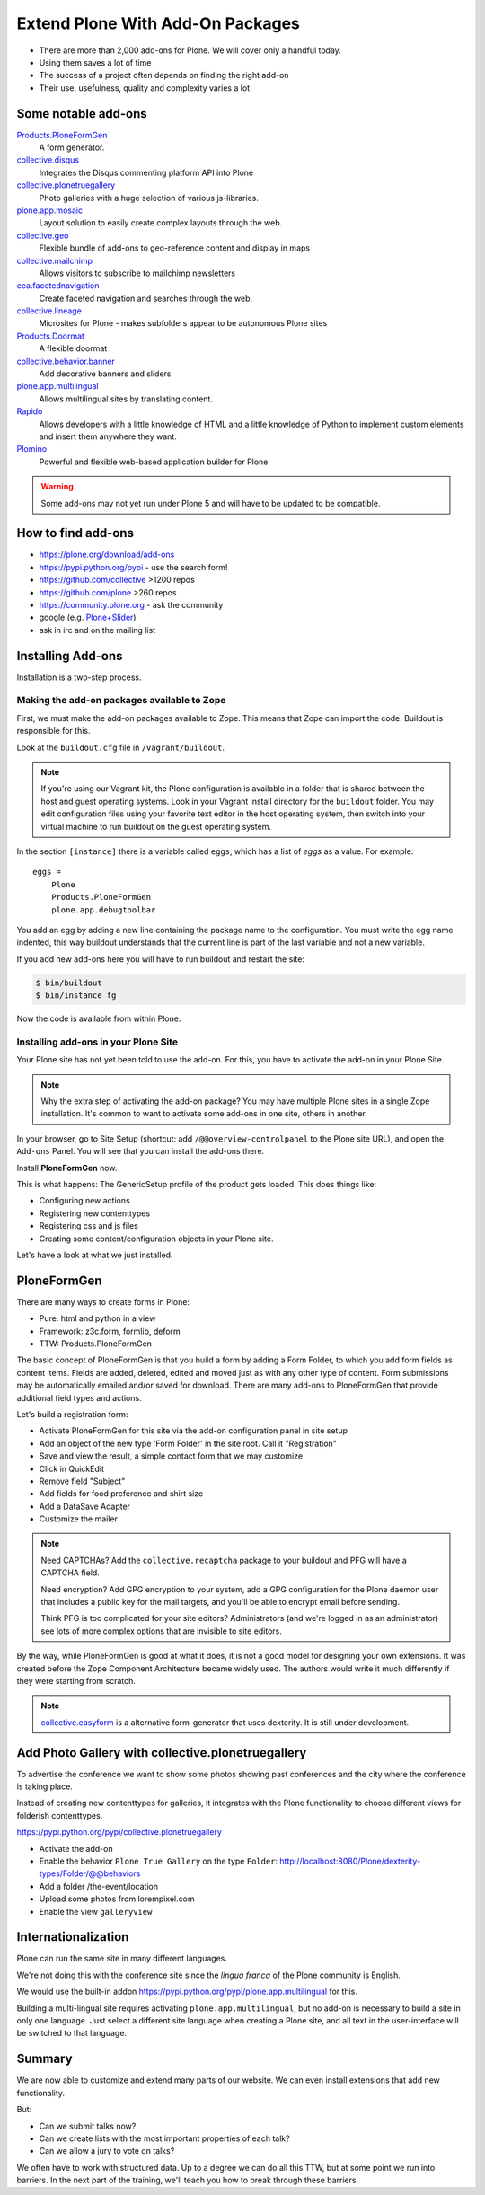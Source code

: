 .. _add-ons-label:

Extend Plone With Add-On Packages
=================================

* There are more than 2,000 add-ons for Plone. We will cover only a handful today.
* Using them saves a lot of time
* The success of a project often depends on finding the right add-on
* Their use, usefulness, quality and complexity varies a lot


.. _add-ons-notable-label:

Some notable add-ons
---------------------

`Products.PloneFormGen <http://docs.plone.org/develop/plone/forms/ploneformgen.html>`_
  A form generator.

`collective.disqus <https://pypi.python.org/pypi/collective.disqus/>`_
  Integrates the Disqus commenting platform API into Plone

`collective.plonetruegallery <https://pypi.python.org/pypi/collective.plonetruegallery>`_
  Photo galleries with a huge selection of various js-libraries.

`plone.app.mosaic <https://github.com/plone/plone.app.mosaic>`_
  Layout solution to easily create complex layouts through the web.

`collective.geo <http://collectivegeo.readthedocs.org/en/latest/>`_
  Flexible bundle of add-ons to geo-reference content and display in maps

`collective.mailchimp <https://pypi.python.org/pypi/collective.mailchimp>`_
  Allows visitors to subscribe to mailchimp newsletters

`eea.facetednavigation <https://pypi.python.org/pypi/eea.facetednavigation/>`_
  Create faceted navigation and searches through the web.

`collective.lineage <https://pypi.python.org/pypi/collective.lineage>`_
  Microsites for Plone - makes subfolders appear to be autonomous Plone sites

`Products.Doormat <https://pypi.python.org/pypi/Products.Doormat>`_
  A flexible doormat

`collective.behavior.banner <https://github.com/collective/collective.behavior.banner>`_
  Add decorative banners and sliders

`plone.app.multilingual <https://pypi.python.org/pypi/plone.app.multilingual>`_
  Allows multilingual sites by translating content.

`Rapido <https://rapidoplone.readthedocs.io/en/latest/>`_
  Allows developers with a little knowledge of HTML and a little knowledge of Python to implement custom elements and insert them anywhere they want.

`Plomino <http://www.plomino.net/>`_
  Powerful and flexible web-based application builder for Plone

.. warning::

    Some add-ons may not yet run under Plone 5 and will have to be updated to be compatible.


.. _add-ons-find-label:

How to find add-ons
-------------------

* https://plone.org/download/add-ons
* https://pypi.python.org/pypi - use the search form!
* https://github.com/collective >1200 repos
* https://github.com/plone >260 repos
* https://community.plone.org - ask the community
* google (e.g. `Plone+Slider <http://lmgtfy.com/?q=plone+slider>`_)
* ask in irc and on the mailing list

.. seealso::

   * A talk on finding and managing add-ons: https://www.youtube.com/watch?v=Sc6NkqaSjqw


.. _add-ons-installing-label:

Installing Add-ons
------------------

Installation is a two-step process.

Making the add-on packages available to Zope
++++++++++++++++++++++++++++++++++++++++++++

First, we must make the add-on packages available to Zope. This means that Zope can import the code. Buildout is responsible for this.

Look at the ``buildout.cfg`` file in ``/vagrant/buildout``.

.. note::

    If you're using our Vagrant kit, the Plone configuration is available in a folder that is shared between the host and guest operating systems. Look in your Vagrant install directory for the ``buildout`` folder. You may edit configuration files using your favorite text editor in the host operating system, then switch into your virtual machine to run buildout on the guest operating system.

In the section ``[instance]`` there is a variable called ``eggs``, which has a list of *eggs* as a value. For example::

    eggs =
        Plone
        Products.PloneFormGen
        plone.app.debugtoolbar

You add an egg by adding a new line containing the package name to the configuration. You must write the egg name indented, this way buildout understands that the current line is part of the last variable and not a new variable.

If you add new add-ons here you will have to run buildout and restart the site:

.. sourcecode:: bash

    $ bin/buildout
    $ bin/instance fg

Now the code is available from within Plone.

Installing add-ons in your Plone Site
+++++++++++++++++++++++++++++++++++++

Your Plone site has not yet been told to use the add-on. For this, you have to activate the add-on in your Plone Site.

.. note::

    Why the extra step of activating the add-on package? You may have multiple Plone sites in a single Zope installation. It's common to want to activate some add-ons in one site, others in another.

In your browser, go to Site Setup (shortcut: add ``/@@overview-controlpanel`` to the Plone site URL), and open the ``Add-ons`` Panel. You will see that you can install the add-ons there.

Install **PloneFormGen** now.

This is what happens: The GenericSetup profile of the product gets loaded. This does things like:

* Configuring new actions
* Registering new contenttypes
* Registering css and js files
* Creating some content/configuration objects in your Plone site.

Let's have a look at what we just installed.


.. _add-ons-PFG-label:

PloneFormGen
------------

There are many ways to create forms in Plone:

* Pure: html and python in a view
* Framework: z3c.form, formlib, deform
* TTW: Products.PloneFormGen

The basic concept of PloneFormGen is that you build a form by adding a Form Folder, to which you add form fields as content items. Fields are added, deleted, edited and moved just as with any other type of content. Form submissions may be automatically emailed and/or saved for download. There are many add-ons to PloneFormGen that provide additional field types and actions.

Let's build a registration form:

* Activate PloneFormGen for this site via the add-on configuration panel in site setup
* Add an object of the new type 'Form Folder' in the site root. Call it "Registration"
* Save and view the result, a simple contact form that we may customize
* Click in QuickEdit
* Remove field "Subject"
* Add fields for food preference and shirt size
* Add a DataSave Adapter
* Customize the mailer

.. note::

    Need CAPTCHAs? Add the ``collective.recaptcha`` package to your buildout and PFG will have a CAPTCHA field.

    Need encryption? Add GPG encryption to your system, add a GPG configuration for the Plone daemon user that includes a public key for the mail targets, and you'll be able to encrypt email before sending.

    Think PFG is too complicated for your site editors? Administrators (and we're logged in as an administrator) see lots of more complex options that are invisible to site editors.

By the way, while PloneFormGen is good at what it does, it is not a good model for designing your own extensions. It was created before the Zope Component Architecture became widely used. The authors would write it much differently if they were starting from scratch.

.. note::

   `collective.easyform <https://pypi.python.org/pypi/collective.easyform>`_ is a alternative form-generator that uses dexterity. It is still under development.


.. _add-ons-ptg-label:

Add Photo Gallery with collective.plonetruegallery
--------------------------------------------------

To advertise the conference we want to show some photos showing past conferences and the city where the conference is taking place.

Instead of creating new contenttypes for galleries, it integrates with the Plone functionality to choose different views for folderish contenttypes.

https://pypi.python.org/pypi/collective.plonetruegallery

* Activate the add-on
* Enable the behavior ``Plone True Gallery`` on the type ``Folder``: http://localhost:8080/Plone/dexterity-types/Folder/@@behaviors
* Add a folder /the-event/location
* Upload some photos from lorempixel.com
* Enable the view ``galleryview``


.. _add-ons-i18n-label:

Internationalization
--------------------

Plone can run the same site in many different languages.

We're not doing this with the conference site since the *lingua franca* of the Plone community is English.

We would use the built-in addon https://pypi.python.org/pypi/plone.app.multilingual for this.

Building a multi-lingual site requires activating ``plone.app.multilingual``, but no add-on is necessary to build a site in only one language. Just select a different site language when creating a Plone site, and all text in the user-interface will be switched to that language.


.. _add-ons-summary-label:

Summary
-------

We are now able to customize and extend many parts of our website. We can even install extensions that add new functionality.

But:

* Can we submit talks now?
* Can we create lists with the most important properties of each talk?
* Can we allow a jury to vote on talks?

We often have to work with structured data. Up to a degree we can do all this TTW, but at some point we run into barriers. In the next part of the training, we'll teach you how to break through these barriers.



